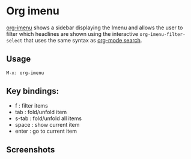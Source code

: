
* Org imenu
[[https://github.com/rougier/org-imenu-filter][
org-imenu]] shows a sidebar displaying the Imenu and allows the user to filter which headlines are shown using the interactive ~org-imenu-filter-select~ that uses the same syntax as [[https://orgmode.org/worg/org-tutorials/advanced-searching.html][org-mode search]].

** Usage

~M-x: org-imenu~

** Key bindings:

- f     :  filter items
- tab   : fold/unfold item
- s-tab : fold/unfold all items
- space : show current item
- enter : go to current item
  
** Screenshots

[[file:org-imenu-filter.png]]
